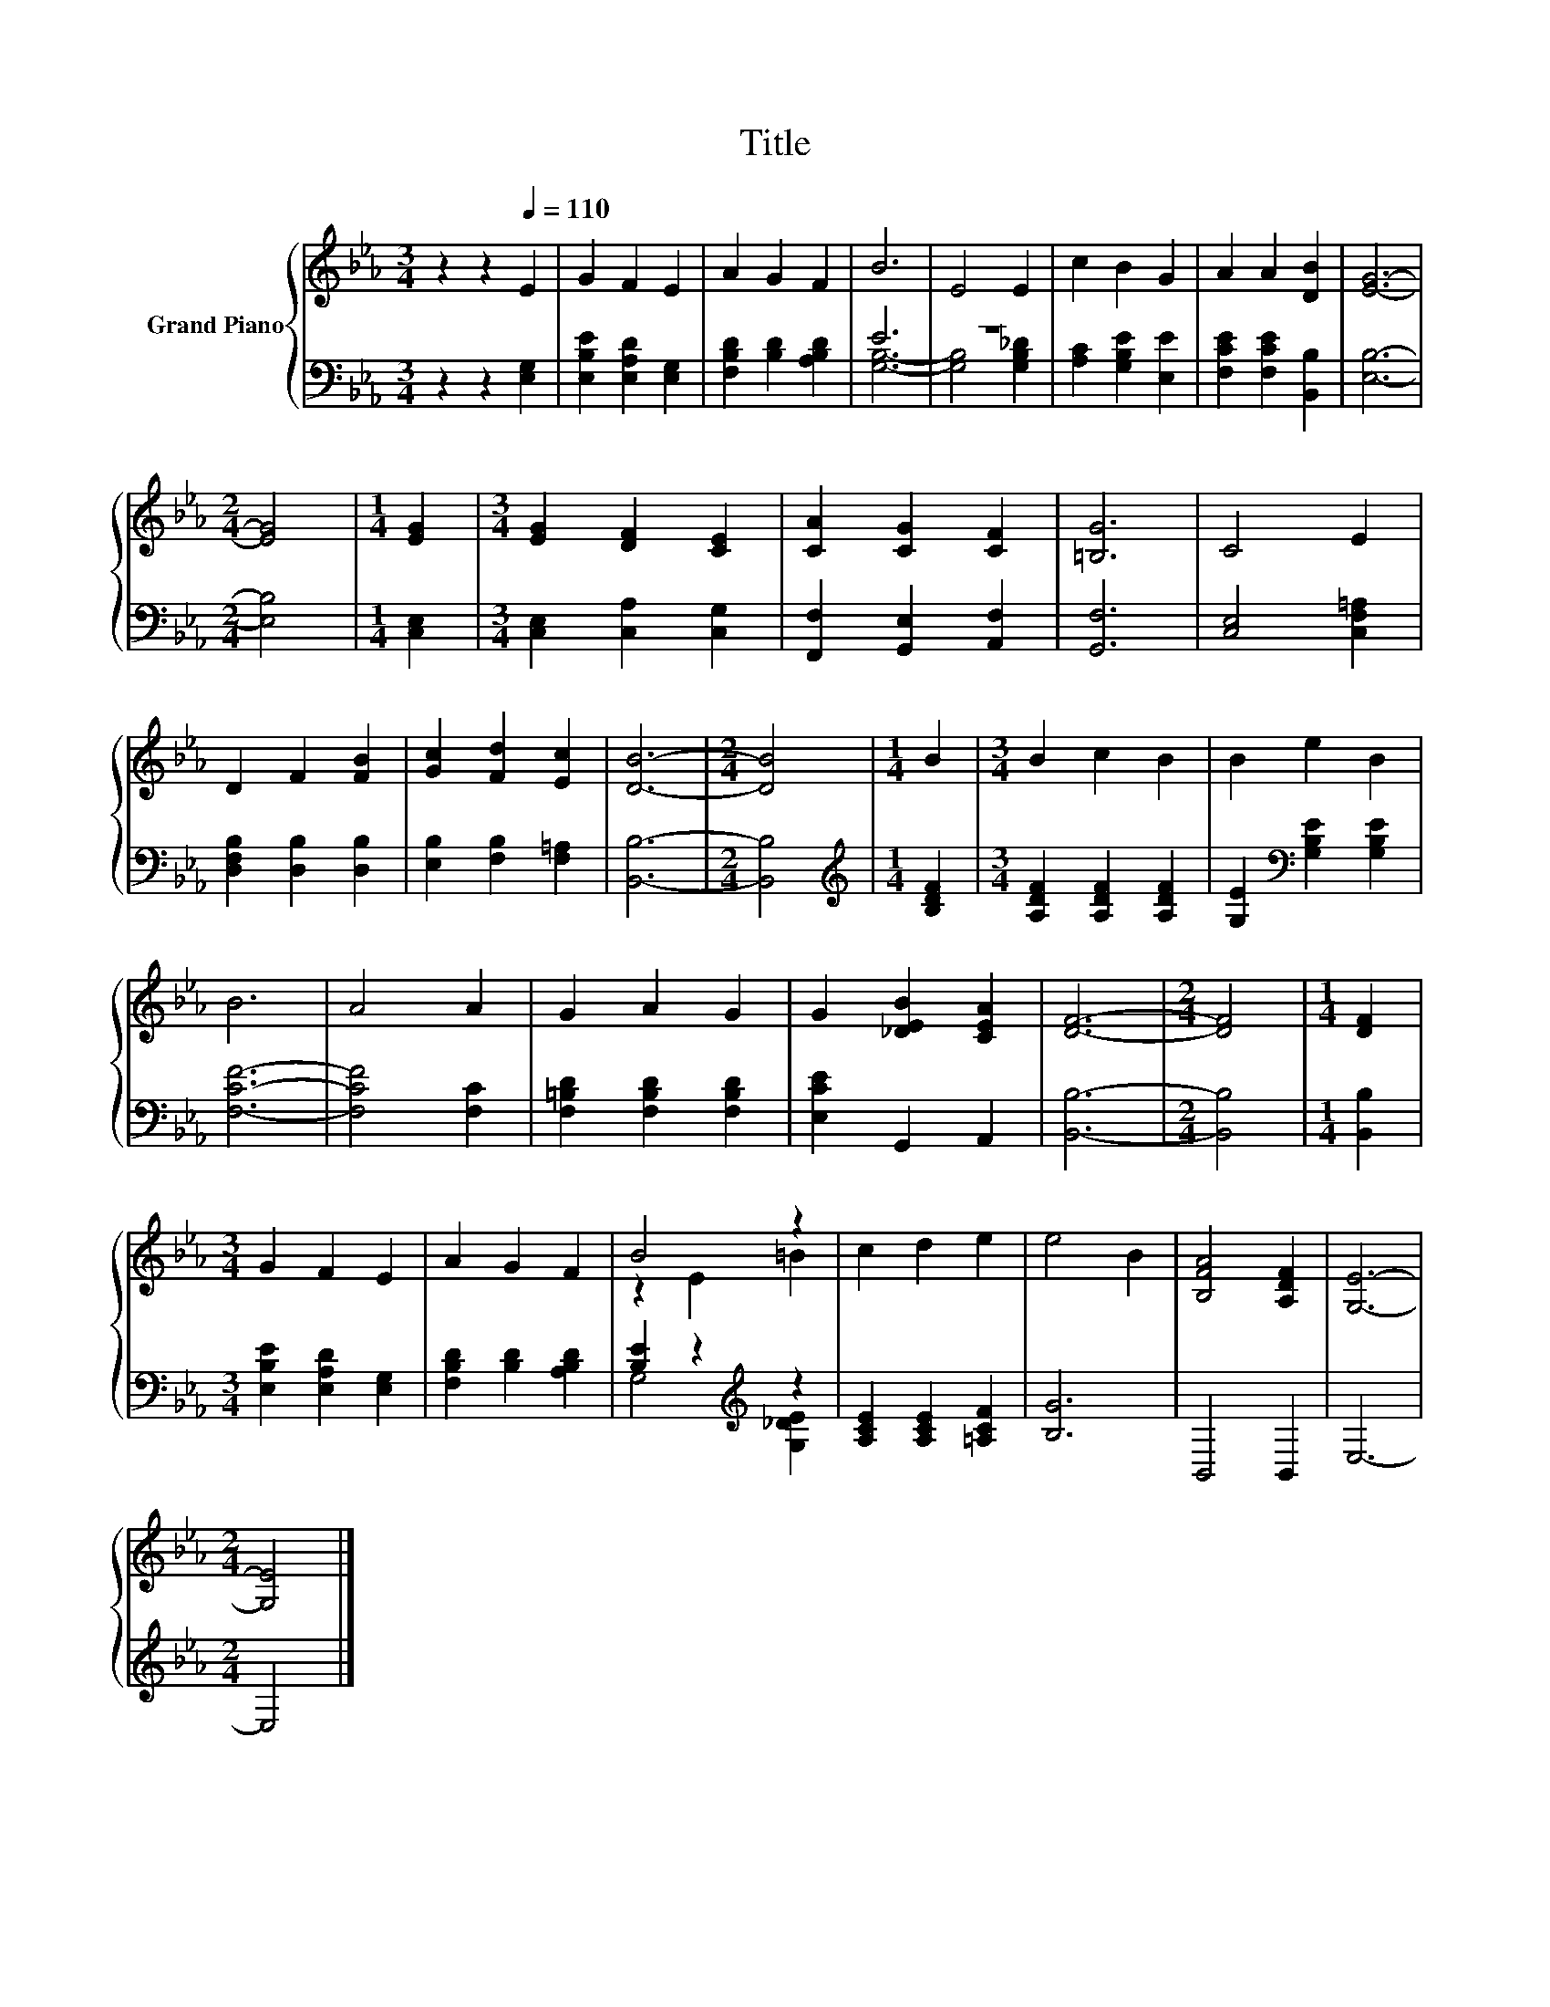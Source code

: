 X:1
T:Title
%%score { ( 1 4 ) | ( 2 3 ) }
L:1/8
M:3/4
K:Eb
V:1 treble nm="Grand Piano"
V:4 treble 
V:2 bass 
V:3 bass 
V:1
 z2 z2[Q:1/4=110] E2 | G2 F2 E2 | A2 G2 F2 | B6 | E4 E2 | c2 B2 G2 | A2 A2 [DB]2 | [EG]6- | %8
[M:2/4] [EG]4 |[M:1/4] [EG]2 |[M:3/4] [EG]2 [DF]2 [CE]2 | [CA]2 [CG]2 [CF]2 | [=B,G]6 | C4 E2 | %14
 D2 F2 [FB]2 | [Gc]2 [Fd]2 [Ec]2 | [DB]6- |[M:2/4] [DB]4 |[M:1/4] B2 |[M:3/4] B2 c2 B2 | B2 e2 B2 | %21
 B6 | A4 A2 | G2 A2 G2 | G2 [_DEB]2 [CEA]2 | [DF]6- |[M:2/4] [DF]4 |[M:1/4] [DF]2 | %28
[M:3/4] G2 F2 E2 | A2 G2 F2 | B4 z2 | c2 d2 e2 | e4 B2 | [B,FA]4 [A,DF]2 | [G,E]6- | %35
[M:2/4] [G,E]4 |] %36
V:2
 z2 z2 [E,G,]2 | [E,B,E]2 [E,A,D]2 [E,G,]2 | [F,B,D]2 [B,D]2 [A,B,D]2 | E6 | z6 | %5
 [A,C]2 [G,B,E]2 [E,E]2 | [F,CE]2 [F,CE]2 [B,,B,]2 | [E,B,]6- |[M:2/4] [E,B,]4 |[M:1/4] [C,E,]2 | %10
[M:3/4] [C,E,]2 [C,A,]2 [C,G,]2 | [F,,F,]2 [G,,E,]2 [A,,F,]2 | [G,,F,]6 | [C,E,]4 [C,F,=A,]2 | %14
 [D,F,B,]2 [D,B,]2 [D,B,]2 | [E,B,]2 [F,B,]2 [F,=A,]2 | [B,,B,]6- |[M:2/4] [B,,B,]4 | %18
[M:1/4][K:treble] [B,DF]2 |[M:3/4] [A,DF]2 [A,DF]2 [A,DF]2 | [G,E]2[K:bass] [G,B,E]2 [G,B,E]2 | %21
 [F,CF]6- | [F,CF]4 [F,C]2 | [F,=B,D]2 [F,B,D]2 [F,B,D]2 | [E,CE]2 G,,2 A,,2 | [B,,B,]6- | %26
[M:2/4] [B,,B,]4 |[M:1/4] [B,,B,]2 |[M:3/4] [E,B,E]2 [E,A,D]2 [E,G,]2 | [F,B,D]2 [B,D]2 [A,B,D]2 | %30
 [B,E]2 z2[K:treble] z2 | [A,CE]2 [A,CE]2 [=A,CF]2 | [B,G]6 | B,,4 B,,2 | E,6- |[M:2/4] E,4 |] %36
V:3
 x6 | x6 | x6 | [G,B,]6- | [G,B,]4 [G,B,_D]2 | x6 | x6 | x6 |[M:2/4] x4 |[M:1/4] x2 |[M:3/4] x6 | %11
 x6 | x6 | x6 | x6 | x6 | x6 |[M:2/4] x4 |[M:1/4][K:treble] x2 |[M:3/4] x6 | x2[K:bass] x4 | x6 | %22
 x6 | x6 | x6 | x6 |[M:2/4] x4 |[M:1/4] x2 |[M:3/4] x6 | x6 | G,4[K:treble] [G,_DE]2 | x6 | x6 | %33
 x6 | x6 |[M:2/4] x4 |] %36
V:4
 x6 | x6 | x6 | x6 | x6 | x6 | x6 | x6 |[M:2/4] x4 |[M:1/4] x2 |[M:3/4] x6 | x6 | x6 | x6 | x6 | %15
 x6 | x6 |[M:2/4] x4 |[M:1/4] x2 |[M:3/4] x6 | x6 | x6 | x6 | x6 | x6 | x6 |[M:2/4] x4 | %27
[M:1/4] x2 |[M:3/4] x6 | x6 | z2 E2 =B2 | x6 | x6 | x6 | x6 |[M:2/4] x4 |] %36

